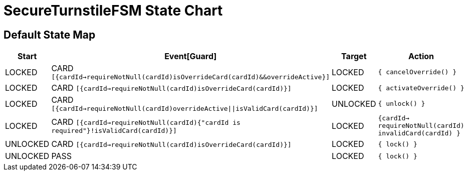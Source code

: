 = SecureTurnstileFSM State Chart

== Default State Map

|===
| Start | Event[Guard] | Target | Action

| LOCKED
| CARD `[{cardId->requireNotNull(cardId)isOverrideCard(cardId)&&overrideActive}]`
| LOCKED
|  `{ cancelOverride() }`

| LOCKED
| CARD `[{cardId->requireNotNull(cardId)isOverrideCard(cardId)}]`
| LOCKED
|  `{ activateOverride() }`

| LOCKED
| CARD `[{cardId->requireNotNull(cardId)overrideActive\|\|isValidCard(cardId)}]`
| UNLOCKED
|  `{ unlock() }`

| LOCKED
| CARD `[{cardId->requireNotNull(cardId){"cardId is required"}!isValidCard(cardId)}]`
| LOCKED
|  `{cardId-> requireNotNull(cardId) invalidCard(cardId) }`

| UNLOCKED
| CARD `[{cardId->requireNotNull(cardId)isOverrideCard(cardId)}]`
| LOCKED
|  `{ lock() }`

| UNLOCKED
| PASS
| LOCKED
|  `{ lock() }`
|===

